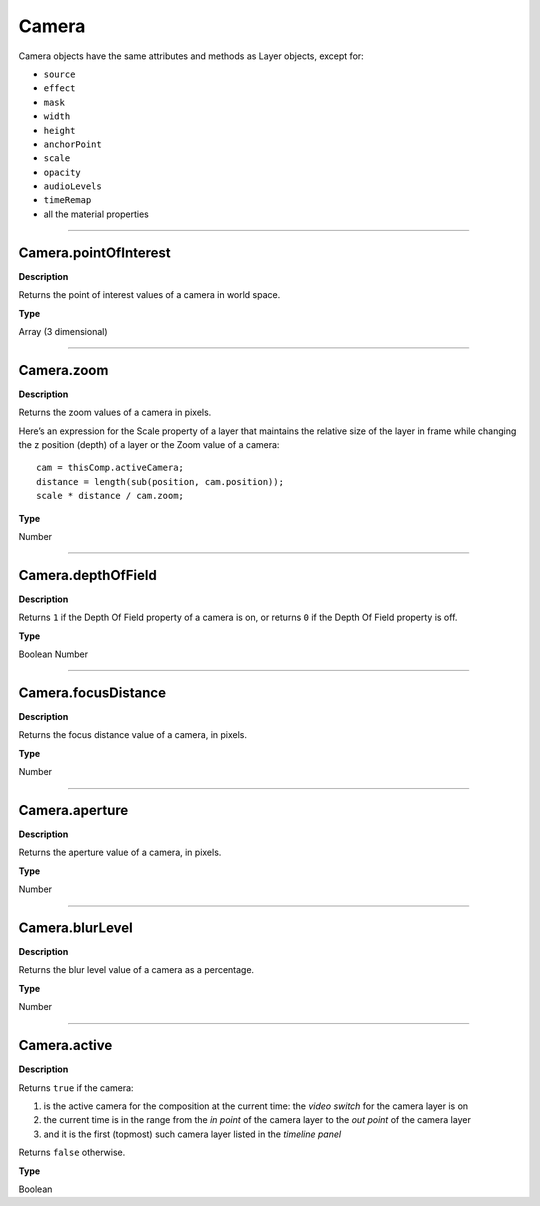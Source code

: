 Camera
######

Camera objects have the same attributes and methods as Layer objects, except for:

* ``source``
* ``effect``
* ``mask``
* ``width``
* ``height``
* ``anchorPoint``
* ``scale``
* ``opacity``
* ``audioLevels``
* ``timeRemap``
* all the material properties

----

.. _Camera.pointOfInterest:

Camera.pointOfInterest
**********************
**Description**

Returns the point of interest values of a camera in world space.

**Type**

Array (3 dimensional)

----

.. _Camera.zoom:

Camera.zoom
***********
**Description**

Returns the zoom values of a camera in pixels.

Here’s an expression for the Scale property of a layer that maintains the relative size of the layer in frame while changing the z position (depth) of a layer or the Zoom value of a camera::

	cam = thisComp.activeCamera;
	distance = length(sub(position, cam.position));
	scale * distance / cam.zoom;

**Type**

Number

----

.. _Camera.depthOfField:

Camera.depthOfField
*******************
**Description**

Returns ``1`` if the Depth Of Field property of a camera is on, or returns ``0`` if the Depth Of Field property is off.

**Type**

Boolean Number

----

.. _Camera.focusDistance:

Camera.focusDistance
********************
**Description**

Returns the focus distance value of a camera, in pixels.

**Type**

Number

----

.. _Camera.aperture:

Camera.aperture
***************
**Description**

Returns the aperture value of a camera, in pixels.

**Type**

Number

----

.. _Camera.blurLevel:

Camera.blurLevel
****************
**Description**

Returns the blur level value of a camera as a percentage.

**Type**

Number

----

.. _Camera.active:

Camera.active
*************
**Description**

Returns ``true`` if the camera:

#. is the active camera for the composition at the current time: the *video switch* for the camera layer is on
#. the current time is in the range from the *in point* of the camera layer to the *out point* of the camera layer
#. and it is the first (topmost) such camera layer listed in the *timeline panel*

Returns ``false`` otherwise.

**Type**

Boolean

